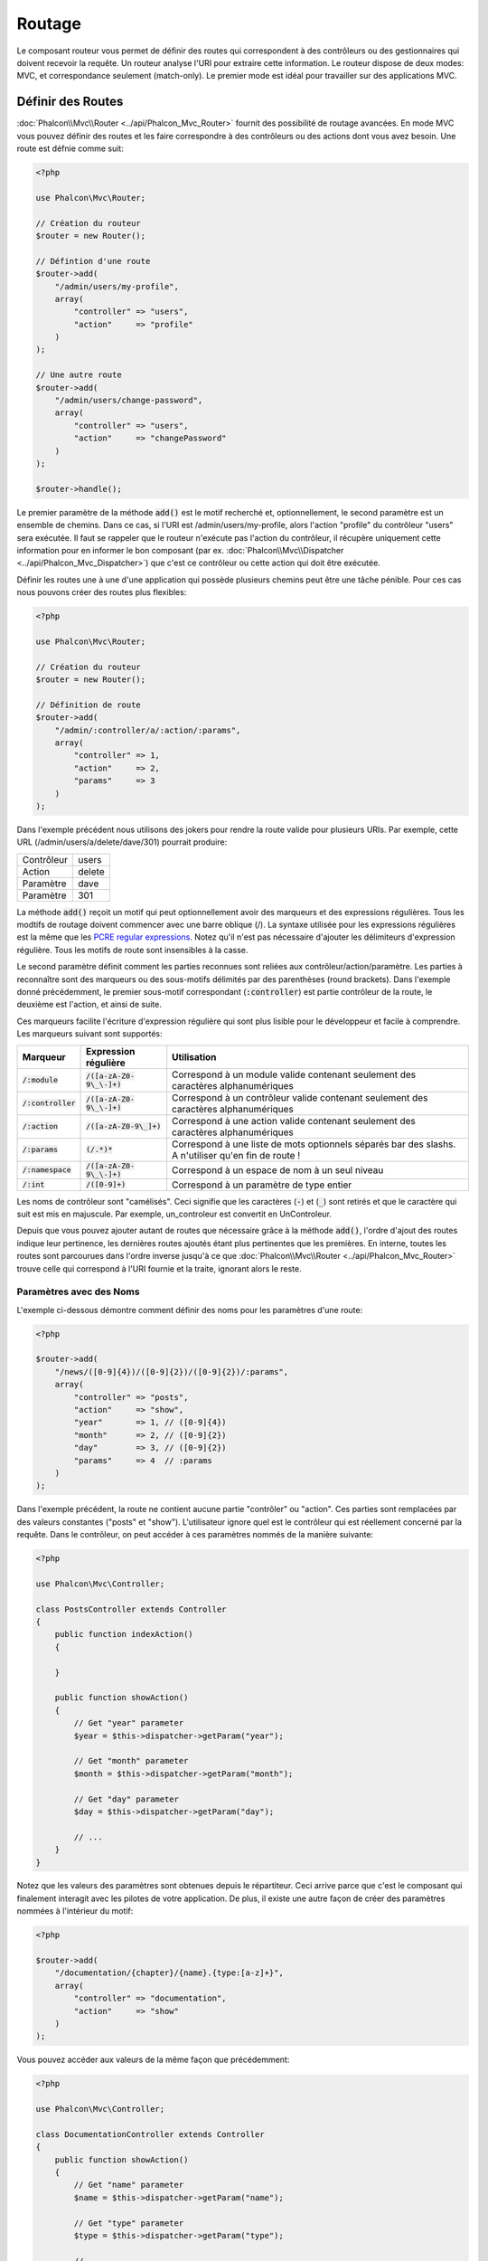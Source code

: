 Routage
=======

Le composant routeur vous permet de définir des routes qui correspondent à des contrôleurs ou des gestionnaires qui doivent
recevoir la requête. Un routeur analyse l'URI pour extraire cette information. Le routeur dispose de deux modes: MVC,
et correspondance seulement (match-only). Le premier mode est idéal pour travailler sur des applications MVC.

Définir des Routes
------------------
:doc:`Phalcon\\Mvc\\Router <../api/Phalcon_Mvc_Router>` fournit des possibilité de routage avancées. En mode MVC
vous pouvez définir des routes et les faire correspondre à des contrôleurs ou des actions dont vous avez besoin. Une route est défnie comme suit:

.. code-block:: php

    <?php

    use Phalcon\Mvc\Router;

    // Création du routeur
    $router = new Router();

    // Défintion d'une route
    $router->add(
        "/admin/users/my-profile",
        array(
            "controller" => "users",
            "action"     => "profile"
        )
    );

    // Une autre route
    $router->add(
        "/admin/users/change-password",
        array(
            "controller" => "users",
            "action"     => "changePassword"
        )
    );

    $router->handle();

Le premier paramètre de la méthode :code:`add()` est le motif recherché et, optionnellement, le second paramètre est un ensemble de chemins.
Dans ce cas, si l'URI est /admin/users/my-profile, alors l'action "profile" du contrôleur "users" sera exécutée.
Il faut se rappeler que le routeur n'exécute pas l'action du contrôleur, il récupère uniquement cette information
pour en informer le bon composant (par ex. :doc:`Phalcon\\Mvc\\Dispatcher <../api/Phalcon_Mvc_Dispatcher>`)
que c'est ce contrôleur ou cette action qui doit être exécutée.

Définir les routes une à une d'une application qui possède plusieurs chemins peut être une tâche pénible. Pour ces cas nous pouvons
créer des routes plus flexibles:

.. code-block:: php

    <?php

    use Phalcon\Mvc\Router;

    // Création du routeur
    $router = new Router();

    // Définition de route
    $router->add(
        "/admin/:controller/a/:action/:params",
        array(
            "controller" => 1,
            "action"     => 2,
            "params"     => 3
        )
    );

Dans l'exemple précédent nous utilisons des jokers pour rendre la route valide pour plusieurs URIs. Par exemple, cette URL
(/admin/users/a/delete/dave/301) pourrait produire:

+------------+---------------+
| Contrôleur | users         |
+------------+---------------+
| Action     | delete        |
+------------+---------------+
| Paramètre  | dave          |
+------------+---------------+
| Paramètre  | 301           |
+------------+---------------+

La méthode :code:`add()` reçoit un motif qui peut optionnellement avoir des marqueurs et des expressions régulières.
Tous les modtifs de routage doivent commencer avec une barre oblique (/). La syntaxe utilisée pour les expressions régulières
est la même que les `PCRE regular expressions`_. Notez qu'il n'est pas nécessaire d'ajouter les délimiteurs d'expression régulière.
Tous les motifs de route sont insensibles à la casse.

Le second paramètre définit comment les parties reconnues sont reliées aux contrôleur/action/paramètre. Les parties à reconnaître
sont des marqueurs ou des sous-motifs délimités par des parenthèses (round brackets). Dans l'exemple donné précédemment,
le premier sous-motif correspondant (:code:`:controller`) est partie contrôleur de la route, le deuxième est l'action, et ainsi de suite.

Ces marqueurs facilite l'écriture d'expression régulière qui sont plus lisible pour le développeur et facile à comprendre.
Les marqueurs suivant sont supportés:

+----------------------+-----------------------------+--------------------------------------------------------------------------------------------------------+
| Marqueur             | Expression régulière        | Utilisation                                                                                            |
+======================+=============================+========================================================================================================+
| :code:`/:module`     | :code:`/([a-zA-Z0-9\_\-]+)` | Correspond à un module valide contenant seulement des caractères alphanumériques                       |
+----------------------+-----------------------------+--------------------------------------------------------------------------------------------------------+
| :code:`/:controller` | :code:`/([a-zA-Z0-9\_\-]+)` | Correspond à un contrôleur valide contenant seulement des caractères alphanumériques                   |
+----------------------+-----------------------------+--------------------------------------------------------------------------------------------------------+
| :code:`/:action`     | :code:`/([a-zA-Z0-9\_]+)`   | Correspond à une action valide contenant seulement des caractères alphanumériques                      |
+----------------------+-----------------------------+--------------------------------------------------------------------------------------------------------+
| :code:`/:params`     | :code:`(/.*)*`              | Correspond à une liste de mots optionnels séparés bar des slashs. A n'utiliser qu'en fin de route !    |
+----------------------+-----------------------------+--------------------------------------------------------------------------------------------------------+
| :code:`/:namespace`  | :code:`/([a-zA-Z0-9\_\-]+)` | Correspond à un espace de nom à un seul niveau                                                         |
+----------------------+-----------------------------+--------------------------------------------------------------------------------------------------------+
| :code:`/:int`        | :code:`/([0-9]+)`           | Correspond à un paramètre de type entier                                                               |
+----------------------+-----------------------------+--------------------------------------------------------------------------------------------------------+

Les noms de contrôleur sont "camélisés". Ceci signifie que les caractères (:code:`-`) et (:code:`_`) sont retirés et que le caractère qui suit
est mis en majuscule. Par exemple, un_controleur est convertit en UnControleur.

Depuis que vous pouvez ajouter autant de routes que nécessaire grâce à la méthode  :code:`add()`, l'ordre d'ajout des routes indique
leur pertinence, les dernières routes ajoutés étant plus pertinentes que les premières. En interne, toutes les routes
sont parcourues dans l'ordre inverse jusqu'à ce que :doc:`Phalcon\\Mvc\\Router <../api/Phalcon_Mvc_Router>` trouve
celle qui correspond à l'URI fournie et la traite, ignorant alors le reste.

Paramètres avec des Noms
^^^^^^^^^^^^^^^^^^^^^^^^
L'exemple ci-dessous démontre comment définir des noms pour les paramètres d'une route:

.. code-block:: php

    <?php

    $router->add(
        "/news/([0-9]{4})/([0-9]{2})/([0-9]{2})/:params",
        array(
            "controller" => "posts",
            "action"     => "show",
            "year"       => 1, // ([0-9]{4})
            "month"      => 2, // ([0-9]{2})
            "day"        => 3, // ([0-9]{2})
            "params"     => 4  // :params
        )
    );

Dans l'exemple précédent, la route ne contient aucune partie "contrôler" ou "action". Ces parties sont remplacées
par des valeurs constantes ("posts" et "show"). L'utilisateur ignore quel est le contrôleur qui est réellement
concerné par la requête. Dans le contrôleur, on peut accéder à ces paramètres nommés de la manière suivante:

.. code-block:: php

    <?php

    use Phalcon\Mvc\Controller;

    class PostsController extends Controller
    {
        public function indexAction()
        {

        }

        public function showAction()
        {
            // Get "year" parameter
            $year = $this->dispatcher->getParam("year");

            // Get "month" parameter
            $month = $this->dispatcher->getParam("month");

            // Get "day" parameter
            $day = $this->dispatcher->getParam("day");

            // ...
        }
    }

Notez que les valeurs des paramètres sont obtenues depuis le répartiteur. Ceci arrive parce que c'est
le composant qui finalement interagit avec les pilotes de votre application. De plus, il existe une autre
façon de créer des paramètres nommées à l'intérieur du motif:

.. code-block:: php

    <?php

    $router->add(
        "/documentation/{chapter}/{name}.{type:[a-z]+}",
        array(
            "controller" => "documentation",
            "action"     => "show"
        )
    );

Vous pouvez accéder aux valeurs de la même façon que précédemment:

.. code-block:: php

    <?php

    use Phalcon\Mvc\Controller;

    class DocumentationController extends Controller
    {
        public function showAction()
        {
            // Get "name" parameter
            $name = $this->dispatcher->getParam("name");

            // Get "type" parameter
            $type = $this->dispatcher->getParam("type");

            // ...
        }
    }

Syntaxe courte
^^^^^^^^^^^^^^
Si vous n'aimez pas utiliser les tableaux pour définir des routes, une autre syntaxe est possible.
L'exemple suivant produit le même résultat:

.. code-block:: php

    <?php

    // Forme courte
    $router->add("/posts/{year:[0-9]+}/{title:[a-z\-]+}", "Posts::show");

    // Forme tableau
    $router->add(
        "/posts/([0-9]+)/([a-z\-]+)",
        array(
           "controller" => "posts",
           "action"     => "show",
           "year"       => 1,
           "title"      => 2
        )
    );

Mélanger les Syntaxes Tableau et Courtes
^^^^^^^^^^^^^^^^^^^^^^^^^^^^^^^^^^^^^^^^
Les syntaxes tableau et courtes peuvent être mélangées pour définir une route. Dans ce cas, notez que les paramètres nommées
sont ajoutés automatiquement aux chemins selon la position dans laquelle ils sont définis:

.. code-block:: php

    <?php

    // La première position est ignorée parce qu'elle est utilisée
    // pour le paramètre 'country'
    $router->add('/news/{country:[a-z]{2}}/([a-z+])/([a-z\-+])',
        array(
            'section' => 2, // Les positions commencent en 2
            'article' => 3
        )
    );

Router vers des Modules
^^^^^^^^^^^^^^^^^^^^^^^
Vous pouvez définir des routes dont les chemins incluent des modules. Ceci est spécialement adapté aux application multi-modules.
Il est possible de définir une route qui inclus un joker pour le module:

.. code-block:: php

    <?php

    use Phalcon\Mvc\Router;

    $router = new Router(false);

    $router->add(
        '/:module/:controller/:action/:params',
        array(
            'module'     => 1,
            'controller' => 2,
            'action'     => 3,
            'params'     => 4
        )
    );

Dans le cas le nom de module sera toujours partie intégrante de l'URL. Par exemple, l'URL: /admin/users/edit/sonny
sera traitée comme:

+------------+---------------+
| Module     | admin         |
+------------+---------------+
| Contrôleur | users         |
+------------+---------------+
| Action     | edit          |
+------------+---------------+
| Paramètre  | sonny         |
+------------+---------------+

Ou bien vous pouvez rattacher des routes spécifiques à des modules spécifiques:

.. code-block:: php

    <?php

    $router->add(
        "/login",
        array(
            'module'     => 'backend',
            'controller' => 'login',
            'action'     => 'index'
        )
    );

    $router->add(
        "/products/:action",
        array(
            'module'     => 'frontend',
            'controller' => 'products',
            'action'     => 1
        )
    );

Ou les rattacher à des espaces de noms spécifiques:

.. code-block:: php

    <?php

    $router->add(
        "/:namespace/login",
        array(
            'namespace'  => 1,
            'controller' => 'login',
            'action'     => 'index'
        )
    );

Les noms d'espace de nom et de classe doivent être transmis séparément:

.. code-block:: php

    <?php

    $router->add(
        "/login",
        array(
            'namespace'  => 'Backend\Controllers',
            'controller' => 'login',
            'action'     => 'index'
        )
    );

Restriction de la Méthode HTTP
^^^^^^^^^^^^^^^^^^^^^^^^^^^^^^^
Lorsque vous ajoutez une route en utilisant simplement :code:`add()` la route est défnie pour toutes les méthodes HTTP. De temps en temps, nous pouvons restreindre une route
à une méthode en particulier. Ceci est spécialement utile lors de la création d'applications RESTful:

.. code-block:: php

    <?php

    // Cette route correspondra seulement si la méthode HTTP est GET
    $router->addGet("/products/edit/{id}", "Products::edit");

    // Cette route correspondra seulement si la méthode HTTP est POST
    $router->addPost("/products/save", "Products::save");

    // Cette route correspondra seulement si la méthode HTTP est POST ou PUT
    $router->add("/products/update", "Products::update")->via(array("POST", "PUT"));

Utilisation de Convertisseurs
^^^^^^^^^^^^^^^^^^^^^^^^^^^^^
Les convertisseurs vous permettent de transformer librement les paramètres d'une route avant de les transmettre au répartiteur.
Les exemples qui suivent vous montre comment s'en servir:

.. code-block:: php

    <?php

    // Le nom de l'action autorise les tirets. Une action peut être: /products/new-ipod-nano-4-generation
    $router
        ->add('/products/{slug:[a-z\-]+}', array(
            'controller' => 'products',
            'action'     => 'show'
        ))
        ->convert('slug', function ($slug) {
            // Transforme slug en supprimant les tirets
            return str_replace('-', '', $slug);
        });

Un autre cas d'utilisation des convertisseurs est de relier un modèle à une route. Ceci permet de transmettre directement le modèle à l'action:

.. code-block:: php

    <?php

    // Cet exemple fonctionne en supposant que l'ID est transmis en paramètre dans l'url: /products/4
    $router
        ->add('/products/{id}', array(
            'controller' => 'products',
            'action'     => 'show'
        ))
        ->convert('id', function ($id) {
            // Fetch the model
            return Product::findFirstById($id);
        });

Groupe de Routes
^^^^^^^^^^^^^^^^
Si un ensemble de route a des chemins communs, ils peuvent être regroupés pour les maintenir aisément:

.. code-block:: php

    <?php

    use Phalcon\Mvc\Router;
    use Phalcon\Mvc\Router\Group as RouterGroup;

    $router = new Router();

    // Création d'un groupe avec un module et un contrôleur communs
    $blog = new RouterGroup(
        array(
            'module'     => 'blog',
            'controller' => 'index'
        )
    );

    // Toutes les routes commencent par /blog
    $blog->setPrefix('/blog');

    // Ajout d'une route au groupe
    $blog->add(
        '/save',
        array(
            'action' => 'save'
        )
    );

    // Ajout d'une autre route au groupe
    $blog->add(
        '/edit/{id}',
        array(
            'action' => 'edit'
        )
    );

    // Cette route est reliée à un autre contrôleur que celui par défaut
    $blog->add(
        '/blog',
        array(
            'controller' => 'blog',
            'action'     => 'index'
        )
    );

    // Ajout du groupe au routeur
    $router->mount($blog);

Vous pouvez placer les groupes de routes dans des fichiers distincts pour améliorer l'organisation et la réutilisation de code:

.. code-block:: php

    <?php

    use Phalcon\Mvc\Router\Group as RouterGroup;

    class BlogRoutes extends RouterGroup
    {
        public function initialize()
        {
            // Default paths
            $this->setPaths(
                array(
                    'module'    => 'blog',
                    'namespace' => 'Blog\Controllers'
                )
            );

            // Toutes les routes commencent par /blog
            $this->setPrefix('/blog');

            // Ajout d'une route au groupe
            $this->add(
                '/save',
                array(
                    'action' => 'save'
                )
            );

            // Ajout d'une autre route au groupe
            $this->add(
                '/edit/{id}',
                array(
                    'action' => 'edit'
                )
            );

            // Cette route est reliée à un autre contrôleur que celui par défaut
            $this->add(
                '/blog',
                array(
                    'controller' => 'blog',
                    'action'     => 'index'
                )
            );
        }
    }

On monte le groupe dans le routeur:

.. code-block:: php

    <?php

    // Ajout du groupe au routeur
    $router->mount(new BlogRoutes());

Correspondance de Routes
------------------------
Une URI valide doit être transmise au routeur pour qu'il puisse la traiter et trouver une route correspondante.
Par défaurt, l'URI à router est prise dans la variable :code:`$_GET['_url']` qui est créée par le module de réécriture.
Un ensemble de règles de réécriture qui fonctionne bien avec Phalcon est:

.. code-block:: apacheconf

    RewriteEngine On
    RewriteCond   %{REQUEST_FILENAME} !-d
    RewriteCond   %{REQUEST_FILENAME} !-f
    RewriteRule   ^((?s).*)$ index.php?_url=/$1 [QSA,L]

Avec cette configuration, toutes les requêtes vers des fichiers ou des dossiers qui n'existent pas sont envoyés à index.php.

L'exemple suivant montre comment utiliser ce composant dans un mode autonome:

.. code-block:: php

    <?php

    use Phalcon\Mvc\Router;

    // Création du routeur
    $router = new Router();

    // Définition de routes s'il y a
    // ...

    // Récupère l'URI depuis $_GET["_url"]
    $router->handle();

    // Ou en définissant l'URI directement
    $router->handle("/employees/edit/17");

    // Récupération du contrôleur trouvé
    echo $router->getControllerName();

    // Récupération de l'action trouvée
    echo $router->getActionName();

    // Récupération de la route trouvée
    $route = $router->getMatchedRoute();

Routes Nommées
--------------
Chaque route ajoutée au routeur est stockée en interne en tant qu'objet de :doc:`Phalcon\\Mvc\\Router\\Route <../api/Phalcon_Mvc_Router_Route>`.
Cette classe encapsule tous les détails d'une route. Par exemple, nous pouvons donnée un nom au chemin afin de l'identifier de manière unique dans notre application.
Ceci est particulièrement utile lorsqu'il faut s'en servir pour créer des URLs.

.. code-block:: php

    <?php

    $route = $router->add("/posts/{year}/{title}", "Posts::show");

    $route->setName("show-posts");

    // Ou juste

    $router->add("/posts/{year}/{title}", "Posts::show")->setName("show-posts");

Ensuite en utilisant par exemple le composant :doc:`Phalcon\\Mvc\\Url <../api/Phalcon_Mvc_Url>` nous pouvons contruire des routes à partir de son nom:

.. code-block:: php

    <?php

    // Retourne /posts/2012/phalcon-1-0-released
    echo $url->get(
        array(
            "for"   => "show-posts",
            "year"  => "2012",
            "title" => "phalcon-1-0-released"
        )
    );

Exemple d'utilisation
---------------------
Ce qui suit sont des exemples de routes personnalisées:

.. code-block:: php

    <?php

    // Trouve "/system/admin/a/edit/7001"
    $router->add(
        "/system/:controller/a/:action/:params",
        array(
            "controller" => 1,
            "action"     => 2,
            "params"     => 3
        )
    );

    // Trouve "/es/news"
    $router->add(
        "/([a-z]{2})/:controller",
        array(
            "controller" => 2,
            "action"     => "index",
            "language"   => 1
        )
    );

    // Trouve "/es/news"
    $router->add(
        "/{language:[a-z]{2}}/:controller",
        array(
            "controller" => 2,
            "action"     => "index"
        )
    );

    // Trouve "/admin/posts/edit/100"
    $router->add(
        "/admin/:controller/:action/:int",
        array(
            "controller" => 1,
            "action"     => 2,
            "id"         => 3
        )
    );

    // Trouve "/posts/2015/02/some-cool-content"
    $router->add(
        "/posts/([0-9]{4})/([0-9]{2})/([a-z\-]+)",
        array(
            "controller" => "posts",
            "action"     => "show",
            "year"       => 1,
            "month"      => 2,
            "title"      => 4
        )
    );

    // Trouve "/manual/en/translate.adapter.html"
    $router->add(
        "/manual/([a-z]{2})/([a-z\.]+)\.html",
        array(
            "controller" => "manual",
            "action"     => "show",
            "language"   => 1,
            "file"       => 2
        )
    );

    // Trouve /feed/fr/le-robots-hot-news.atom
    $router->add(
        "/feed/{lang:[a-z]+}/{blog:[a-z\-]+}\.{type:[a-z\-]+}",
        "Feed::get"
    );

    // Trouve /api/v1/users/peter.json
    $router->add(
        '/api/(v1|v2)/{method:[a-z]+}/{param:[a-z]+}\.(json|xml)',
        array(
            'controller' => 'api',
            'version'    => 1,
            'format'     => 4
        )
    );

.. highlights::

    Prenez garde aux caractères autorisés dans les expressions régulière pour les contrôleurs et les espaces de noms. Comme ils
    deviennent des noms de classe, ils peuvent permettre à des attaquants d'atteindre le système de fichiers et donc de lire des
    fichiers non autorisés. Une expression régulière sûre est :code:`/([a-zA-Z0-9\_\-]+)`

Comportement par Défaut
-----------------------
:doc:`Phalcon\\Mvc\\Router <../api/Phalcon_Mvc_Router>` a un comportement par défaut qui fournit un routage très simple
qui s'attend à ce que l'URI corresponde au motif: /:controller/:action/:params

Par exemple pour une URL du style *http://phalconphp.com/documentation/show/about.html*, le routeur transformera comme suit:

+------------+---------------+
| Contrôleur | documentation |
+------------+---------------+
| Action     | show          |
+------------+---------------+
| Paramètre  | about.html    |
+------------+---------------+

Si vous ne souhaitez pas que le routeur ait ce comportement, vous devez créer le routeur en passant :code:`false` en premier paramètre:

.. code-block:: php

    <?php

    use Phalcon\Mvc\Router;

    // Création du routeur sans route par défaut
    $router = new Router(false);

Définir la route par défaut
---------------------------
Quand votre application est accédée sans aucune route c'est la route '/' qui est utilisée pour déterminer quels sont les chemins à utiliser pour
afficher la page initiale de votre site web ou de votre application:

.. code-block:: php

    <?php

    $router->add(
        "/",
        array(
            'controller' => 'index',
            'action'     => 'index'
        )
    );

Chemins Introuvables
--------------------
Si aucune des routes spécifiées au routeur ne correspond, vous pouvez définir un groupe de chemin pour ce type de scénario;

.. code-block:: php

    <?php

    // Set 404 paths
    $router->notFound(
        array(
            "controller" => "index",
            "action"     => "route404"
        )
    );

Ceci est typiquement pour une page d'Erreur 404.

Etablir des chemins par défaut
------------------------------
Il est possible de définir des valeurs par défaut pour le module, le contrôleur ou l'action. Lorqu'il manque une route,
n'importe lequel des ces chemin peut être automatiquement complété par le routeur:

.. code-block:: php

    <?php

    // Définition d'un défaut spécifique
    $router->setDefaultModule('backend');
    $router->setDefaultNamespace('Backend\Controllers');
    $router->setDefaultController('index');
    $router->setDefaultAction('index');

    // Avec un tableau
    $router->setDefaults(
        array(
            'controller' => 'index',
            'action'     => 'index'
        )
    );

Traitement des slashs terminaux
-------------------------------
Il arrive qu'une route soit accédée avec des slashs terminaux.
Ces slashs en trop peuvent provoquer un état de non-trouvé dans le répartiteur.
Vous pouvez paramétrer le routeur pour qu'il retire automatiquement les slashs qui se trouvent à la fin d'une route:

.. code-block:: php

    <?php

    use Phalcon\Mvc\Router;

    $router = new Router();

    // Retrait automatique des slashs terminaux
    $router->removeExtraSlashes(true);

Ou bien, vous pouvez modifier des routes en particulier pour qu'elles acceptent des slashs terminaux:

.. code-block:: php

    <?php

    // The [/]{0,1} autorise cette route de terminer éventuellement avec un slash
    $router->add(
        '/{language:[a-z]{2}}/:controller[/]{0,1}',
        array(
            'controller' => 2,
            'action'     => 'index'
        )
    );

Rappel sur Correspondance
--------------------------
De temps en temps, des routes ne peuvent correspondre que si elle remplissent certaines conditions.
Vous pouvez ajouter des conditions arbitraires aux routes en utilisant la fonction de rappel :code:`beforeMatch()`.
Si la fonction retourne :code:`false`, la route sera considérée comme ne pas correspondre:

.. code-block:: php

    <?php

    $router->add('/login', array(
        'module'     => 'admin',
        'controller' => 'session'
    ))->beforeMatch(function ($uri, $route) {
        // Vérifie qu'il s'agit d'une requête Ajax
        if (isset($_SERVER['HTTP_X_REQUESTED_WITH'])
            && $_SERVER['HTTP_X_REQUESTED_WITH'] == 'XMLHttpRequest') {
            return false;
        }
        return true;
    });

Vous pouvez réutiliser des conditions complémentaires dans des classes:

.. code-block:: php

    <?php

    class AjaxFilter
    {
        public function check()
        {
            return $_SERVER['HTTP_X_REQUESTED_WITH'] == 'XMLHttpRequest';
        }
    }

Et exploiter cette classe au lieu d'une fonction anonyme:

.. code-block:: php

    <?php

    $router->add('/get/info/{id}', [
        'controller' => 'products',
        'action'     => 'info'
    ])->beforeMatch([new AjaxFilter(), 'check']);

Depuis Phalcon 2.1.0 beta 1, il existe une autre façon de vérifier:

.. code-block:: php

    <?php

    $router->add('/login', [
        'module'     => 'admin',
        'controller' => 'session'
    ])->beforeMatch(function ($uri, $route) {
        /**
         * @var string $uri
         * @var \Phalcon\Mvc\Router\Route $route
         * @var \Phalcon\DiInterface $this
         * @var \Phalcon\Http\Request $request
         */
        $request = $this->getShared('request');

        // Vérifie qu'il s'agit d'une requête Ajax
        return $request->isAjax();
    });

Contraintes de Nom d'Hôte
-------------------------
Le routeur vous permet d'établir des contraintes selon le nom de l'hôte, ceci signifie que des routes spécifiques ou des groupes de routes
peuvent être restreintes seulement si la route satisfait la contrainte du nom d'hôte;

.. code-block:: php

    <?php

    $router->add('/login', array(
        'module'     => 'admin',
        'controller' => 'session',
        'action'     => 'login'
    ))->setHostName('admin.company.com');

Le nom d'hôte peut également être transmis sous forme d'expression régulière:

.. code-block:: php

    <?php

    $router->add('/login', array(
        'module'     => 'admin',
        'controller' => 'session',
        'action'     => 'login'
    ))->setHostName('([a-z]+).company.com');

Vous pouvez faire en sorte qu'une contrainte de nom d'hôte s'applique à toutes les routes d'un groupe de routes:

.. code-block:: php

    <?php

    use Phalcon\Mvc\Router\Group as RouterGroup;

    // Création d'un groupe avec un module et un contrôleur communs
    $blog = new RouterGroup(
        array(
            'module'     => 'blog',
            'controller' => 'posts'
        )
    );

    // Restriction sur le nom de l'hôte
    $blog->setHostName('blog.mycompany.com');

    // Toutes les routes commencent par /blog
    $blog->setPrefix('/blog');

    // Route par défaut
    $blog->add(
        '/',
        array(
            'action' => 'index'
        )
    );

    // Ajout d'une route au groupe
    $blog->add(
        '/save',
        array(
            'action' => 'save'
        )
    );

    // Ajout d'un autre route au groupe
    $blog->add(
        '/edit/{id}',
        array(
            'action' => 'edit'
        )
    );

    // Ajout du groupe au routeur
    $router->mount($blog);

Sources d'URI
-------------
Par défaut l'URI est extraite de la variable :code:`$_GET['_url']` qui est transmise à Phalcon par le moteur de réécriture.
Vous pouvez également utiliser :code:`$_SERVER['REQUEST_URI']` si c'est nécessaire:

.. code-block:: php

    <?php

    use Phalcon\Mvc\Router;

    // ...

    $router->setUriSource(Router::URI_SOURCE_GET_URL); // Utilise $_GET['_url'] (par défaut)
    $router->setUriSource(Router::URI_SOURCE_SERVER_REQUEST_URI); // Utilise $_SERVER['REQUEST_URI']

Ou bien vous pouvez transmettre manuellement l'URI à la méthode :code:`handle()`:

.. code-block:: php

    <?php

    $router->handle('/some/route/to/handle');

Test de vos routes
------------------
Tant que le composant n'a pas de dépendances, vous pouvez créer un fichier comme montré ci-dessous pour tester vos routes:

.. code-block:: php

    <?php

    use Phalcon\Mvc\Router;

    // Ces routes simulent de vrai URIs
    $testRoutes = array(
        '/',
        '/index',
        '/index/index',
        '/index/test',
        '/products',
        '/products/index/',
        '/products/show/101',
    );

    $router = new Router();

    // Ajoutez ici vos propres routes
    // ...

    // Test de chaque route
    foreach ($testRoutes as $testRoute) {

        // Gestion de la route
        $router->handle($testRoute);

        echo 'Test ', $testRoute, '<br>';

        // Vérifie que chaque route corresponde
        if ($router->wasMatched()) {
            echo 'Contrôleur: ', $router->getControllerName(), '<br>';
            echo 'Action: ', $router->getActionName(), '<br>';
        } else {
            echo 'La route n\'a pas de correspondance<br>';
        }

        echo '<br>';
    }

Annotations du Routeur
----------------------
Ce composant fournit une variante du service :doc:`annotations <annotations>`. Avec cette stratégie vous
pouvez écrire les routes directement dans les contrôleurs plutôt que les ajouter dans le service d'inscription:

.. code-block:: php

    <?php

    use Phalcon\Mvc\Router\Annotations as RouterAnnotations;

    $di['router'] = function () {

        // Utilise les annotations du routeur. Nous passons 'faux' si nous ne voulons pas que le routeur ajoute son motif par défaut
        $router = new RouterAnnotations(false);

        // Lecture des annotations depuis ProductsController si l'URI commence par /api/products
        $router->addResource('Products', '/api/products');

        return $router;
    };

Les annotations peuvent être écrites de la façon suivante:

.. code-block:: php

    <?php

    /**
     * @RoutePrefix("/api/products")
     */
    class ProductsController
    {
        /**
         * @Get("/")
         */
        public function indexAction()
        {

        }

        /**
         * @Get("/edit/{id:[0-9]+}", name="edit-robot")
         */
        public function editAction($id)
        {

        }

        /**
         * @Route("/save", methods={"POST", "PUT"}, name="save-robot")
         */
        public function saveAction()
        {

        }

        /**
         * @Route("/delete/{id:[0-9]+}", methods="DELETE",
         *      conversors={id="MyConversors::checkId"})
         */
        public function deleteAction($id)
        {

        }

        public function infoAction($id)
        {

        }
    }

Seules les méthodes marquées par une annotation valide sont utilisées comme routes. Voyez la liste des annotations supportées:

+--------------+----------------------------------------------------------------------------------------------------------------+----------------------------------------------------------------------------+
| Nom          | Description                                                                                                    | Exemple de déclaration                                                     |
+==============+================================================================================================================+============================================================================+
| RoutePrefix  | Un préfixe qui sera placé devant chaque route URI. Cette annotation est à placer dans le docblock de la classe | :code:`@RoutePrefix("/api/products")`                                      |
+--------------+----------------------------------------------------------------------------------------------------------------+----------------------------------------------------------------------------+
| Route        | Cette annotation associe une méthode à une route. Cette annotation est à placer dans le docblock d'une méthode | :code:`@Route("/api/products/show")`                                       |
+--------------+----------------------------------------------------------------------------------------------------------------+----------------------------------------------------------------------------+
| Get          | Cette annotation associe une méthode à une route avec une restriction sur la méthode HTTP GET                  | :code:`@Get("/api/products/search")`                                       |
+--------------+----------------------------------------------------------------------------------------------------------------+----------------------------------------------------------------------------+
| Post         | Cette annotation associe une méthode à une route avec une restriction sur la méthode HTTP POST                 | :code:`@Post("/api/products/save")`                                        |
+--------------+----------------------------------------------------------------------------------------------------------------+----------------------------------------------------------------------------+
| Put          | Cette annotation associe une méthode à une route avec une restriction sur la méthode HTTP PUT                  | :code:`@Put("/api/products/save")`                                         |
+--------------+----------------------------------------------------------------------------------------------------------------+----------------------------------------------------------------------------+
| Delete       | Cette annotation associe une méthode à une route avec une restriction sur la méthode HTTP DELETE               | :code:`@Delete("/api/products/delete/{id}")`                               |
+--------------+----------------------------------------------------------------------------------------------------------------+----------------------------------------------------------------------------+
| Options      | Cette annotation associe une méthode à une route avec une restriction sur la méthode HTTP OPTIONS              | :code:`@Option("/api/products/info")`                                      |
+--------------+----------------------------------------------------------------------------------------------------------------+----------------------------------------------------------------------------+

Pour les annotations qui ajoutent des routes, les paramètres suivants sont supportés:

+--------------+----------------------------------------------------------------------------------------------------------------+----------------------------------------------------------------------------+
| Nom          | Description                                                                                                    | Exemple de déclaration                                                     |
+==============+================================================================================================================+============================================================================+
| methods      | Définit une ou plusieurs méthodes HTPP que la route doit respecter                                             | :code:`@Route("/api/products", methods={"GET", "POST"})`                   |
+--------------+----------------------------------------------------------------------------------------------------------------+----------------------------------------------------------------------------+
| name         | Définit le nom d'une route                                                                                     | :code:`@Route("/api/products", name="get-products")`                       |
+--------------+----------------------------------------------------------------------------------------------------------------+----------------------------------------------------------------------------+
| paths        | Un tableau de chemins identiques à ceux passés à :code:`Phalcon\Mvc\Router::add()`                             | :code:`@Route("/posts/{id}/{slug}", paths={module="backend"})`             |
+--------------+----------------------------------------------------------------------------------------------------------------+----------------------------------------------------------------------------+
| conversors   | Un ensemble de convertisseurs qui s'appliquent aux paramètres                                                  | :code:`@Route("/posts/{id}/{slug}", conversors={id="MyConversor::getId"})` |
+--------------+----------------------------------------------------------------------------------------------------------------+----------------------------------------------------------------------------+

Si vous utilisez des modules dans votre application, il vaut mieux utiliser la méthode :code:`addModuleResource()`:

.. code-block:: php

    <?php

    use Phalcon\Mvc\Router\Annotations as RouterAnnotations;

    $di['router'] = function () {

        // Utilise les annotations de routage
        $router = new RouterAnnotations(false);

        // Lecture des annotations depuis Backend\Controllers\ProductsController si l'URI commence par /api/products
        $router->addModuleResource('backend', 'Products', '/api/products');

        return $router;
    };

Inscription d'une Instance de Routeur
-------------------------------------
Vous pouvez inscrire le routeur lors de la procédure d'inscription du service dans l'injecteur de dépdendance de Phalcon pour le rendre disponible aux contrôleurs.

Vous devez ajouter le code suivant dans votre fichier d'amorce (par exemple index.php ou app/config/services.php si vous utilisez `Phalcon Developer Tools <http://phalconphp.com/en/download/tools>`_)

.. code-block:: php

    <?php

    /**
     * Ajout de la capacité de routage
     */
    $di->set(
        'router',
        function () {
            require __DIR__.'/../app/config/routes.php';

            return $router;
        }
    );

Vous devrez créer app/config/routes.php et d'ajouter du code d'initialisation du routeur, comme par exemple:

.. code-block:: php

    <?php

    use Phalcon\Mvc\Router;

    $router = new Router();

    $router->add(
        "/login",
        array(
            'controller' => 'login',
            'action'     => 'index'
        )
    );

    $router->add(
        "/products/:action",
        array(
            'controller' => 'products',
            'action'     => 1
        )
    );

    return $router;

Ecriture de votre propre Routeur
--------------------------------
L'interface :doc:`Phalcon\\Mvc\\RouterInterface <../api/Phalcon_Mvc_RouterInterface>` doit être implémentée pour créer un routeur en remplacement
de celui fournit par Phalcon.

.. _PCRE regular expressions: http://php.net/manual/fr/book.pcre.php
